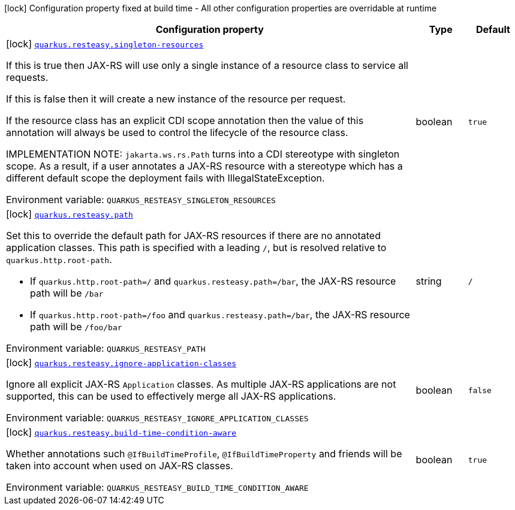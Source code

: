 :summaryTableId: quarkus-resteasy-server_quarkus-resteasy
[.configuration-legend]
icon:lock[title=Fixed at build time] Configuration property fixed at build time - All other configuration properties are overridable at runtime
[.configuration-reference.searchable, cols="80,.^10,.^10"]
|===

h|[.header-title]##Configuration property##
h|Type
h|Default

a|icon:lock[title=Fixed at build time] [[quarkus-resteasy-server_quarkus-resteasy-singleton-resources]] [.property-path]##link:#quarkus-resteasy-server_quarkus-resteasy-singleton-resources[`quarkus.resteasy.singleton-resources`]##

[.description]
--
If this is true then JAX-RS will use only a single instance of a resource class to service all requests.

If this is false then it will create a new instance of the resource per request.

If the resource class has an explicit CDI scope annotation then the value of this annotation will always be used to control the lifecycle of the resource class.

IMPLEMENTATION NOTE: `jakarta.ws.rs.Path` turns into a CDI stereotype with singleton scope. As a result, if a user annotates a JAX-RS resource with a stereotype which has a different default scope the deployment fails with IllegalStateException.


ifdef::add-copy-button-to-env-var[]
Environment variable: env_var_with_copy_button:+++QUARKUS_RESTEASY_SINGLETON_RESOURCES+++[]
endif::add-copy-button-to-env-var[]
ifndef::add-copy-button-to-env-var[]
Environment variable: `+++QUARKUS_RESTEASY_SINGLETON_RESOURCES+++`
endif::add-copy-button-to-env-var[]
--
|boolean
|`true`

a|icon:lock[title=Fixed at build time] [[quarkus-resteasy-server_quarkus-resteasy-path]] [.property-path]##link:#quarkus-resteasy-server_quarkus-resteasy-path[`quarkus.resteasy.path`]##

[.description]
--
Set this to override the default path for JAX-RS resources if there are no annotated application classes. This path is specified with a leading `/`, but is resolved relative to `quarkus.http.root-path`.

 - If `quarkus.http.root-path=/` and `quarkus.resteasy.path=/bar`, the JAX-RS resource path will be `/bar`
 - If `quarkus.http.root-path=/foo` and `quarkus.resteasy.path=/bar`, the JAX-RS resource path will be `/foo/bar`


ifdef::add-copy-button-to-env-var[]
Environment variable: env_var_with_copy_button:+++QUARKUS_RESTEASY_PATH+++[]
endif::add-copy-button-to-env-var[]
ifndef::add-copy-button-to-env-var[]
Environment variable: `+++QUARKUS_RESTEASY_PATH+++`
endif::add-copy-button-to-env-var[]
--
|string
|`/`

a|icon:lock[title=Fixed at build time] [[quarkus-resteasy-server_quarkus-resteasy-ignore-application-classes]] [.property-path]##link:#quarkus-resteasy-server_quarkus-resteasy-ignore-application-classes[`quarkus.resteasy.ignore-application-classes`]##

[.description]
--
Ignore all explicit JAX-RS `Application` classes. As multiple JAX-RS applications are not supported, this can be used to effectively merge all JAX-RS applications.


ifdef::add-copy-button-to-env-var[]
Environment variable: env_var_with_copy_button:+++QUARKUS_RESTEASY_IGNORE_APPLICATION_CLASSES+++[]
endif::add-copy-button-to-env-var[]
ifndef::add-copy-button-to-env-var[]
Environment variable: `+++QUARKUS_RESTEASY_IGNORE_APPLICATION_CLASSES+++`
endif::add-copy-button-to-env-var[]
--
|boolean
|`false`

a|icon:lock[title=Fixed at build time] [[quarkus-resteasy-server_quarkus-resteasy-build-time-condition-aware]] [.property-path]##link:#quarkus-resteasy-server_quarkus-resteasy-build-time-condition-aware[`quarkus.resteasy.build-time-condition-aware`]##

[.description]
--
Whether annotations such `@IfBuildTimeProfile`, `@IfBuildTimeProperty` and friends will be taken into account when used on JAX-RS classes.


ifdef::add-copy-button-to-env-var[]
Environment variable: env_var_with_copy_button:+++QUARKUS_RESTEASY_BUILD_TIME_CONDITION_AWARE+++[]
endif::add-copy-button-to-env-var[]
ifndef::add-copy-button-to-env-var[]
Environment variable: `+++QUARKUS_RESTEASY_BUILD_TIME_CONDITION_AWARE+++`
endif::add-copy-button-to-env-var[]
--
|boolean
|`true`

|===


:!summaryTableId: